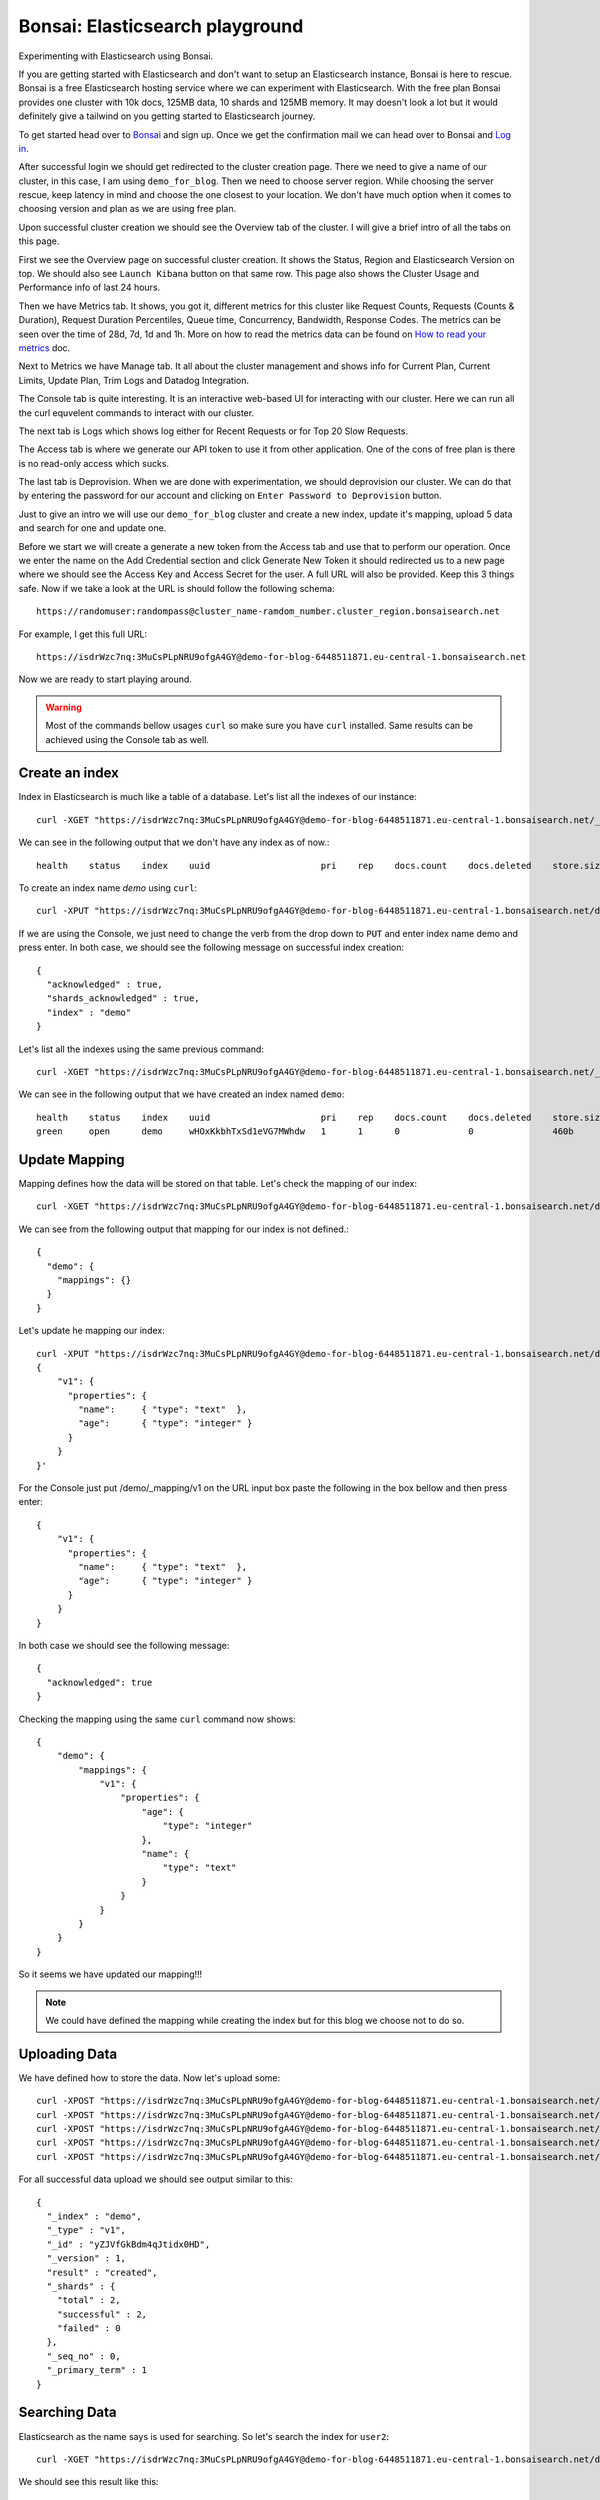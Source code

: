 Bonsai: Elasticsearch playground
================================
Experimenting with Elasticsearch using Bonsai.


If you are getting started with Elasticsearch and don't want to setup an Elasticsearch instance, Bonsai is here to rescue. Bonsai is a free Elasticsearch hosting service where we can experiment with Elasticsearch. With the free plan Bonsai provides one cluster with  10k docs, 125MB data, 10 shards and 125MB memory. It may doesn't look a lot but it would definitely give a tailwind on you getting started to Elasticsearch journey.

To get started head over to `Bonsai <https://bonsai.io/>`_ and sign up. Once we get the confirmation mail we can head over to Bonsai and `Log in <https://app.bonsai.io/login>`_.

After successful login we should get redirected to the cluster creation page. There we need to give a name of our cluster, in this case, I am using ``demo_for_blog``. Then we need to choose server region. While choosing the server rescue, keep latency in mind and choose the one closest to your location. We don't have much option when it comes to choosing version and plan as we are using free plan.

Upon successful cluster creation we should see the Overview tab of the cluster. I will give a brief intro of all the tabs on this page.

First we see the Overview page on successful cluster creation. It shows the Status, Region and Elasticsearch Version on top. We should also see ``Launch Kibana`` button on that same row. This page also shows the Cluster Usage and Performance info of last 24 hours.

Then we have Metrics tab. It shows, you got it, different metrics for this cluster like Request Counts, Requests (Counts & Duration), Request Duration Percentiles, Queue time, Concurrency, Bandwidth, Response Codes. The metrics can be seen over the time of 28d, 7d, 1d and 1h. More on how to read the metrics data can be found on `How to read your metrics <https://docs.bonsai.io/article/131-cluster-metrics>`_ doc.

Next to Metrics we have Manage tab. It all about the cluster management and shows info for Current Plan, Current Limits, Update Plan, Trim Logs and Datadog Integration.

The Console tab is quite interesting. It is an interactive web-based UI for interacting with our cluster. Here we can run all the curl equvelent commands to interact with our cluster.

The next tab is Logs which shows log either for Recent Requests or for Top 20 Slow Requests.

The Access tab is where we generate our API token to use it from other application. One of the cons of free plan is there is no read-only access which sucks.

The last tab is Deprovision. When we are done with experimentation, we should deprovision our cluster. We can do that by entering the password for our account and clicking on ``Enter Password to Deprovision`` button.

Just to give an intro we will use our ``demo_for_blog`` cluster and create a new index, update it's mapping, upload 5 data and search for one and update one.

Before we start we will create a generate a new token from the Access tab and use that to perform our operation. Once we enter the name on the Add Credential section and click Generate New Token it should redirected us to a new page where we should see the Access Key and Access Secret for the user. A full URL will also be provided. Keep this 3 things safe. Now if we take a look at the URL is should follow the following schema::

    https://randomuser:randompass@cluster_name-ramdom_number.cluster_region.bonsaisearch.net

For example, I get this full URL::

    https://isdrWzc7nq:3MuCsPLpNRU9ofgA4GY@demo-for-blog-6448511871.eu-central-1.bonsaisearch.net

Now we are ready to start playing around.

.. warning:: Most of the commands bellow usages ``curl`` so make sure you have ``curl`` installed. Same results can be achieved using the Console tab as well.

Create an index
---------------
Index in Elasticsearch is much like a table of a database. Let's list all the indexes of our instance::

    curl -XGET "https://isdrWzc7nq:3MuCsPLpNRU9ofgA4GY@demo-for-blog-6448511871.eu-central-1.bonsaisearch.net/_cat/indices?v"

We can see in the following output that we don't have any index as of now.::

    health    status    index    uuid                     pri    rep    docs.count    docs.deleted    store.size    pri.store.size

To create an index name `demo` using ``curl``::

    curl -XPUT "https://isdrWzc7nq:3MuCsPLpNRU9ofgA4GY@demo-for-blog-6448511871.eu-central-1.bonsaisearch.net/demo?pretty&pretty"

If we are using the Console, we just need to change the verb from the drop down to ``PUT`` and enter index name demo and press enter. In both case, we should see the following message on successful index creation::

    {
      "acknowledged" : true,
      "shards_acknowledged" : true,
      "index" : "demo"
    }

Let's list all the indexes using the same previous command::

    curl -XGET "https://isdrWzc7nq:3MuCsPLpNRU9ofgA4GY@demo-for-blog-6448511871.eu-central-1.bonsaisearch.net/_cat/indices?v"

We can see in the following output that we have created an index named ``demo``::

    health    status    index    uuid                     pri    rep    docs.count    docs.deleted    store.size    pri.store.size
    green     open      demo     wHOxKkbhTxSd1eVG7MWhdw   1      1      0             0               460b          230b


Update Mapping
--------------
Mapping defines how the data will be stored on that table. Let's check the mapping of our index::

    curl -XGET "https://isdrWzc7nq:3MuCsPLpNRU9ofgA4GY@demo-for-blog-6448511871.eu-central-1.bonsaisearch.net/demo/_mapping?pretty&pretty"

We can see from the following output that mapping for our index is not defined.::

    {
      "demo": {
        "mappings": {}
      }
    }

Let's update he mapping our index::

    curl -XPUT "https://isdrWzc7nq:3MuCsPLpNRU9ofgA4GY@demo-for-blog-6448511871.eu-central-1.bonsaisearch.net/demo/_mapping/v1" -H 'Content-Type: application/json' -d'
    {
        "v1": {
          "properties": {
            "name":     { "type": "text"  },
            "age":      { "type": "integer" }
          }
        }
    }'

For the Console just put /demo/_mapping/v1 on the URL input box paste the following in the box bellow and then press enter::

    {
        "v1": {
          "properties": {
            "name":     { "type": "text"  },
            "age":      { "type": "integer" }
          }
        }
    }

In both case we should see the following message::

    {
      "acknowledged": true
    }

Checking the mapping using the same ``curl`` command now shows::

    {
        "demo": {
            "mappings": {
                "v1": {
                    "properties": {
                        "age": {
                            "type": "integer"
                        },
                        "name": {
                            "type": "text"
                        }
                    }
                }
            }
        }
    }

So it seems we have updated our mapping!!!

.. note:: We could have defined the mapping while creating the index but for this blog we choose not to do so.


Uploading Data
--------------
We have defined how to store the data. Now let's upload some::

    curl -XPOST "https://isdrWzc7nq:3MuCsPLpNRU9ofgA4GY@demo-for-blog-6448511871.eu-central-1.bonsaisearch.net/demo/v1?pretty&pretty" -H 'Content-Type: application/json' -d' { "name": "user1", "age": 10 }'
    curl -XPOST "https://isdrWzc7nq:3MuCsPLpNRU9ofgA4GY@demo-for-blog-6448511871.eu-central-1.bonsaisearch.net/demo/v1?pretty&pretty" -H 'Content-Type: application/json' -d' { "name": "user2", "age": 20 }'
    curl -XPOST "https://isdrWzc7nq:3MuCsPLpNRU9ofgA4GY@demo-for-blog-6448511871.eu-central-1.bonsaisearch.net/demo/v1?pretty&pretty" -H 'Content-Type: application/json' -d' { "name": "user3", "age": 30 }'
    curl -XPOST "https://isdrWzc7nq:3MuCsPLpNRU9ofgA4GY@demo-for-blog-6448511871.eu-central-1.bonsaisearch.net/demo/v1?pretty&pretty" -H 'Content-Type: application/json' -d' { "name": "user4", "age": 40 }'
    curl -XPOST "https://isdrWzc7nq:3MuCsPLpNRU9ofgA4GY@demo-for-blog-6448511871.eu-central-1.bonsaisearch.net/demo/v1?pretty&pretty" -H 'Content-Type: application/json' -d' { "name": "user5", "age": 50 }'

For all successful data upload we should see output similar to this::

    {
      "_index" : "demo",
      "_type" : "v1",
      "_id" : "yZJVfGkBdm4qJtidx0HD",
      "_version" : 1,
      "result" : "created",
      "_shards" : {
        "total" : 2,
        "successful" : 2,
        "failed" : 0
      },
      "_seq_no" : 0,
      "_primary_term" : 1
    }

Searching Data
--------------
Elasticsearch as the name says is used for searching. So let's search the index for ``user2``::

    curl -XGET "https://isdrWzc7nq:3MuCsPLpNRU9ofgA4GY@demo-for-blog-6448511871.eu-central-1.bonsaisearch.net/demo/_search?q=name:user2&pretty&pretty"

We should see this result like this::

    {
        "took": 0,
        "timed_out": false,
        "_shards": {
            "total": 1,
            "successful": 1,
            "skipped": 0,
            "failed": 0
        },
        "hits": {
            "total": 1,
            "max_score": 1.3862944,
            "hits": [
                {
                    "_index": "demo",
                    "_type": "v1",
                    "_id": "pnBWfGkBLqG7BIrR8Z0d",
                    "_score": 1.3862944,
                    "_source": {
                        "name": "user2",
                        "age": 20
                    }
                }
            ]
        }
    }


Update
------
We can update the data stored in the index as well. We will update the age of ``user2`` using two method but for use to update the age of we need to know the ``_id`` of the document. We can use our previous result from search and can see that the ``_id`` is `pnBWfGkBLqG7BIrR8Z0d`. Let's use it to update the age.

1. Fix value. Update a field with a fixed value.::

    curl -XPOST "https://isdrWzc7nq:3MuCsPLpNRU9ofgA4GY@demo-for-blog-6448511871.eu-central-1.bonsaisearch.net/demo/v1/pnBWfGkBLqG7BIrR8Z0d/_update" -H 'Content-Type: application/json' -d' { "doc": { "age": 21 } }'

2. Scripted updates. Update a filed with a scripts, in this case the current value of age field and update with 1.::

    curl -XPOST "https://isdrWzc7nq:3MuCsPLpNRU9ofgA4GY@demo-for-blog-6448511871.eu-central-1.bonsaisearch.net/demo/v1/pnBWfGkBLqG7BIrR8Z0d/_update?pretty&pretty" -H 'Content-Type: application/json' -d' { "script" : "ctx._source.age += 1" }'

In both case we should see output like this::

    {
      "_index": "demo",
      "_type": "v1",
      "_id": "pnBWfGkBLqG7BIrR8Z0d",
      "_version": 2,
      "result": "updated",
      "_shards": {
        "total": 2,
        "successful": 2,
        "failed": 0
      },
      "_seq_no": 5,
      "_primary_term": 1
    }

Bonsai and Python
-----------------
We can interact very easily with `Bonsai using Python <https://docs.bonsai.io/article/102-python>`_. But if we need to use bare bone way we can use Python ``requests`` library and use the Access Key and Access Secret as user name and password.::

    import requests
    bonsai_url = "https://demo-for-blog-6448511871.eu-central-1.bonsaisearch.net"
    user_name = "isdrWzc7nq"
    password = "3MuCsPLpNRU9ofgA4GY"
    index = "demo"
    doc_type = "v1"
    id = 1
    field_names = ["name","age"]
    user1 = ["user1",10]
    temp_dict = dict(zip(field_names,user1))
    post_url = bonsai_url + "/" + index + "/" + doc_type + "/" + str(id)
    header = {'Content-type': 'application/json', 'Accept': 'text/plain'}
    post_response = requests.post(post_url, json=temp_dict, headers=header, auth=(user_name, password))
    post_response.status_code #should give 201 if successful
    post_response.content #should give something like this: b'{"_index":"demo","_type":"v1","_id":"1","_version":1,"result":"created","_shards":{"total":2,"successful":2,"failed":0},"_seq_no":8,"_primary_term":1}'


Deprovision Cluster
-------------------
Make sure to deprovision your cluster once you are done.


Source
------
- `Create or update mapping in elasticsearch <https://stackoverflow.com/a/25471930>`_
- `Mapping: Elasticsearch Doc <https://www.elastic.co/guide/en/elasticsearch/reference/current/mapping.html>`_
- `Basic Authentication: Python Requests <http://docs.python-requests.org/en/master/user/authentication/#basic-authentication>`_
- `Bonsai using Python <https://docs.bonsai.io/article/102-python>`_
